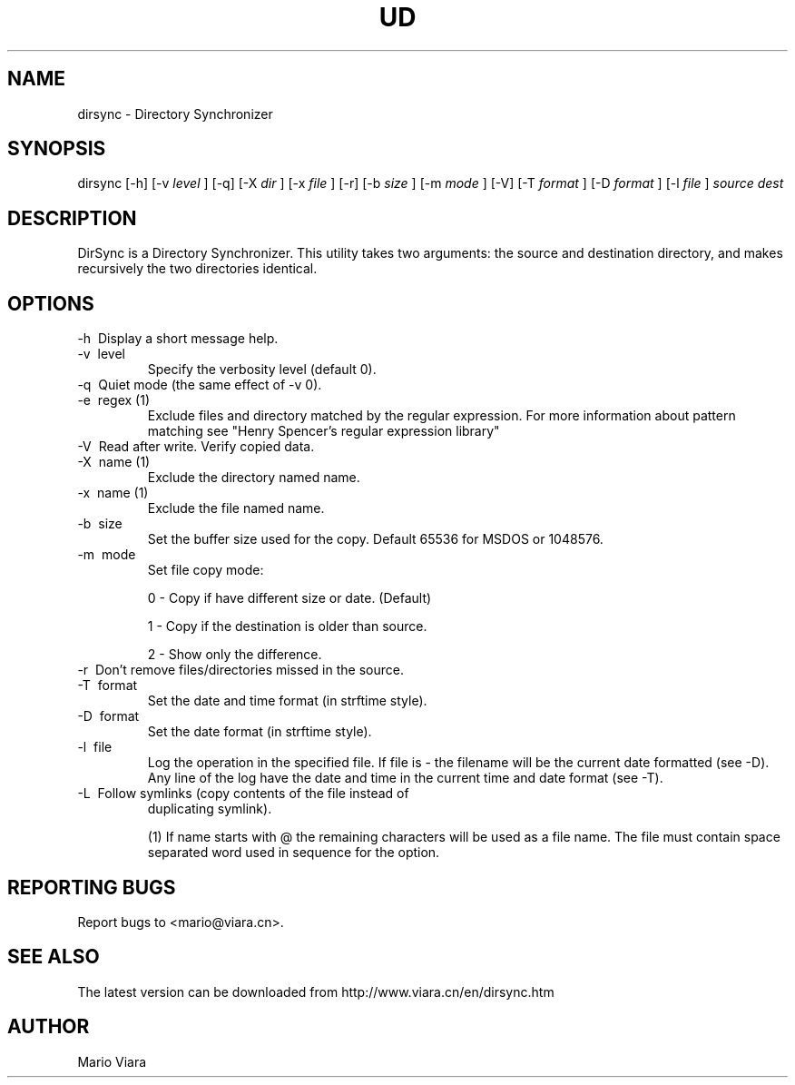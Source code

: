 .TH UD 1 "26 Feb 2006" "Dirsync 1.11"
.UC 6
.SH NAME
dirsync \- Directory Synchronizer
.SH SYNOPSIS
dirsync [-h] [-v
.I level
] [-q] [-X
.I dir
] [-x
.I file
] [-r] [-b
.I size
] [-m
.I mode
] [-V] [-T
.I format
] [-D
.I format
] [-l
.I file
]
.I source dest
.SH DESCRIPTION
DirSync is a Directory Synchronizer. This utility takes two arguments: the source
and destination directory, and makes recursively the two directories identical.
.SH OPTIONS
.TP
 \-h \ Display a short message help.
.TP
 \-v \ level
Specify the verbosity level (default 0).
.TP
 \-q \ Quiet mode (the same effect of -v 0).
.TP
 \-e \ regex (1)
Exclude files and directory matched by the regular expression. For more information about pattern matching see "Henry Spencer's regular expression library"
.TP
 \-V \ Read after write. Verify copied data.
.TP
 \-X \ name (1)
Exclude the directory named name.
.TP
 \-x \ name (1)
Exclude the file named name.
.TP
 \-b \ size
Set the buffer size used for the copy. Default 65536 for MSDOS or 1048576.
.TP
 \-m \ mode
Set file copy mode:
.IP
0 - Copy if have different size or date. (Default)
.IP
1 - Copy if the destination is older than source.
.IP
2 - Show only the difference.
.TP
 \-r \ Don't remove files/directories missed in the source.
.TP
 \-T \ format
Set the date and time format (in strftime style).
.TP
 \-D \ format
Set the date format (in strftime style).
.TP
 \-l \ file
Log the operation in the specified file. If file is - the filename will be 
the current date formatted (see -D). Any line of the log have the date
and time in the current time and date format (see -T).
.TP
 \-L \ Follow symlinks (copy contents of the file instead of
duplicating symlink).

(1) If name starts with @ the remaining characters will be used as a file name. The file must contain space separated word used in sequence for the option.
.SH "REPORTING BUGS"
Report bugs to <mario@viara.cn>.
.SH "SEE ALSO"
The latest version can be downloaded from http://www.viara.cn/en/dirsync.htm
.SH AUTHOR
Mario Viara

